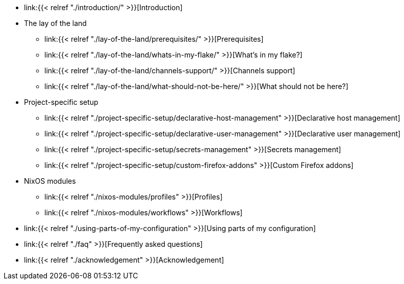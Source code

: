 * link:{{< relref "./introduction/" >}}[Introduction]

* The lay of the land
** link:{{< relref "./lay-of-the-land/prerequisites/" >}}[Prerequisites]
** link:{{< relref "./lay-of-the-land/whats-in-my-flake/" >}}[What's in my flake?]
** link:{{< relref "./lay-of-the-land/channels-support/" >}}[Channels support]
** link:{{< relref "./lay-of-the-land/what-should-not-be-here/" >}}[What should not be here?]

* Project-specific setup
** link:{{< relref "./project-specific-setup/declarative-host-management" >}}[Declarative host management]
** link:{{< relref "./project-specific-setup/declarative-user-management" >}}[Declarative user management]
** link:{{< relref "./project-specific-setup/secrets-management" >}}[Secrets management]
** link:{{< relref "./project-specific-setup/custom-firefox-addons" >}}[Custom Firefox addons]

* NixOS modules
** link:{{< relref "./nixos-modules/profiles" >}}[Profiles]
** link:{{< relref "./nixos-modules/workflows" >}}[Workflows]

* link:{{< relref "./using-parts-of-my-configuration" >}}[Using parts of my configuration]

* link:{{< relref "./faq" >}}[Frequently asked questions]

* link:{{< relref "./acknowledgement" >}}[Acknowledgement]
